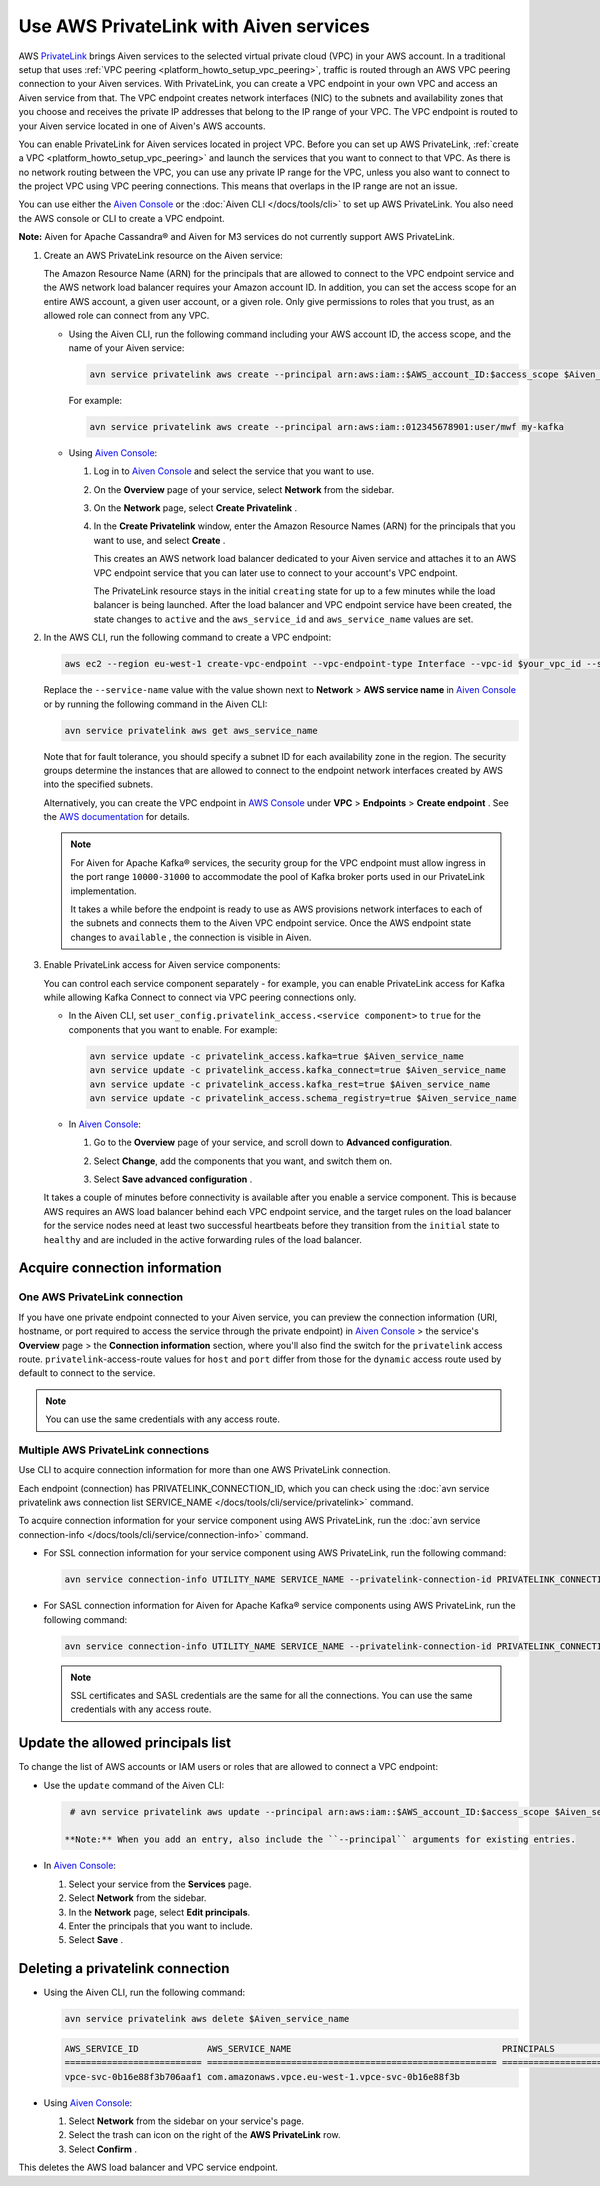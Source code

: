 Use AWS PrivateLink with Aiven services
=======================================

AWS `PrivateLink <https://aws.amazon.com/privatelink/>`__ brings Aiven
services to the selected virtual private cloud (VPC) in your AWS
account. In a traditional setup that uses :ref:`VPC peering <platform_howto_setup_vpc_peering>`, traffic is routed through an AWS VPC peering connection to your Aiven
services. With PrivateLink, you can create a VPC endpoint in your own
VPC and access an Aiven service from that. The VPC endpoint creates
network interfaces (NIC) to the subnets and availability zones that you
choose and receives the private IP addresses that belong to the IP range
of your VPC. The VPC endpoint is routed to your Aiven service located in
one of Aiven's AWS accounts.

You can enable PrivateLink for Aiven services located in project VPC.
Before you can set up AWS PrivateLink, :ref:`create a VPC <platform_howto_setup_vpc_peering>` and launch the
services that you want to connect to that VPC. As there is no network
routing between the VPC, you can use any private IP range for the VPC,
unless you also want to connect to the project VPC using VPC peering
connections. This means that overlaps in the IP range are not an issue.

You can use either the `Aiven Console <https://console.aiven.io>`__
or the :doc:`Aiven CLI </docs/tools/cli>` to set up
AWS PrivateLink. You also need the AWS console or CLI to create a VPC endpoint.

**Note:** Aiven for Apache Cassandra® and Aiven for M3 services do not
currently support AWS PrivateLink.

#. Create an AWS PrivateLink resource on the Aiven service:
   
   The Amazon Resource Name (ARN) for the principals that are allowed
   to connect to the VPC endpoint service and the AWS network load
   balancer requires your Amazon account ID. In addition, you can set
   the access scope for an entire AWS account, a given user account,
   or a given role. Only give permissions to roles that you trust, as
   an allowed role can connect from any VPC.

   -  Using the Aiven CLI, run the following command including your AWS
      account ID, the access scope, and the name of your Aiven service:

      .. code::

         avn service privatelink aws create --principal arn:aws:iam::$AWS_account_ID:$access_scope $Aiven_service_name

      For example:

      .. code::

         avn service privatelink aws create --principal arn:aws:iam::012345678901:user/mwf my-kafka

   -  Using `Aiven Console <https://console.aiven.io>`__:

      #. Log in to `Aiven Console <https://console.aiven.io>`__ and select the service that you
         want to use.

      #. On the **Overview** page of your service, select **Network** from the sidebar.

      #. On the **Network** page, select **Create Privatelink** .

      #. In the **Create Privatelink** window, enter the Amazon Resource Names (ARN) for the principals that you want to use, and select **Create** .

         This creates an AWS network load balancer dedicated to your Aiven
         service and attaches it to an AWS VPC endpoint service that you can
         later use to connect to your account's VPC endpoint.
   
         The PrivateLink resource stays in the initial ``creating`` state
         for up to a few minutes while the load balancer is being launched.
         After the load balancer and VPC endpoint service have been created,
         the state changes to ``active`` and the ``aws_service_id`` and
         ``aws_service_name`` values are set.

#. In the AWS CLI, run the following command to create a VPC endpoint:

   .. code::

      aws ec2 --region eu-west-1 create-vpc-endpoint --vpc-endpoint-type Interface --vpc-id $your_vpc_id --subnet-ids $space_separated_list_of_subnet_ids --security-group-ids $security_group_ids --service-name com.amazonaws.vpce.eu-west-1.vpce-svc-0b16e88f3b706aaf1

     
   Replace the ``--service-name`` value with the value shown next to
   **Network** > **AWS service name** in `Aiven Console <https://console.aiven.io>`__ or by
   running the following command in the Aiven CLI:

   .. code:: 

      avn service privatelink aws get aws_service_name

     
   Note that for fault tolerance, you should specify a subnet ID for
   each availability zone in the region. The security groups determine
   the instances that are allowed to connect to the endpoint network
   interfaces created by AWS into the specified subnets.

   Alternatively, you can create the VPC endpoint in `AWS Console <https://console.aws.amazon.com>`__ under **VPC** > **Endpoints** > **Create endpoint** . See the `AWS documentation <https://docs.aws.amazon.com/vpc/latest/userguide/vpce-interface.html#create-interface-endpoint>`__ for details.

   .. note::
     
      For Aiven for Apache Kafka® services, the security group
      for the VPC endpoint must allow ingress in the port range
      ``10000-31000`` to accommodate the pool of Kafka broker ports used
      in our PrivateLink implementation.
   
      It takes a while before the endpoint is ready to use as AWS
      provisions network interfaces to each of the subnets and connects
      them to the Aiven VPC endpoint service. Once the AWS endpoint state
      changes to ``available`` , the connection is visible in Aiven.

#. Enable PrivateLink access for Aiven service components:
   
   You can control each service component separately - for example,
   you can enable PrivateLink access for Kafka while allowing Kafka
   Connect to connect via VPC peering connections only.

   -  In the Aiven CLI, set
      ``user_config.privatelink_access.<service component>`` to ``true``
      for the components that you want to enable. For example:

      .. code::

         avn service update -c privatelink_access.kafka=true $Aiven_service_name
         avn service update -c privatelink_access.kafka_connect=true $Aiven_service_name
         avn service update -c privatelink_access.kafka_rest=true $Aiven_service_name
         avn service update -c privatelink_access.schema_registry=true $Aiven_service_name

   -  In `Aiven Console <https://console.aiven.io>`__:

      #. Go to the **Overview** page of your service, and scroll down to **Advanced
         configuration**.

      #. Select **Change**, add the components that you
         want, and switch them on.

         .. image:: /images/platform/howto/use-aws-privatelink_image1.png
            :alt: Aiven Console private link configuration

      #. Select **Save advanced configuration** .

   It takes a couple of minutes before connectivity is available after
   you enable a service component. This is because AWS requires an AWS
   load balancer behind each VPC endpoint service, and the target rules
   on the load balancer for the service nodes need at least two
   successful heartbeats before they transition from the ``initial``
   state to ``healthy`` and are included in the active forwarding rules of the load balancer.

.. _h_b6605132ff:

Acquire connection information
------------------------------

One AWS PrivateLink connection
''''''''''''''''''''''''''''''

If you have one private endpoint connected to your Aiven service, you can preview the connection information (URI, hostname, or port required to access the service through the private endpoint) in `Aiven Console <https://console.aiven.io/>`_ > the service's **Overview** page > the **Connection information** section, where you'll also find the switch for the ``privatelink`` access route. ``privatelink``-access-route values for ``host`` and ``port`` differ from those for the ``dynamic`` access route used by default to connect to the service.

.. note::

   You can use the same credentials with any access route.

Multiple AWS PrivateLink connections
''''''''''''''''''''''''''''''''''''

Use CLI to acquire connection information for more than one AWS PrivateLink connection.

Each endpoint (connection) has PRIVATELINK_CONNECTION_ID, which you can check using the :doc:`avn service privatelink aws connection list SERVICE_NAME </docs/tools/cli/service/privatelink>` command.

To acquire connection information for your service component using AWS PrivateLink, run the :doc:`avn service connection-info </docs/tools/cli/service/connection-info>` command.

* For SSL connection information for your service component using AWS PrivateLink, run the following command:

  .. code-block:: bash
  
     avn service connection-info UTILITY_NAME SERVICE_NAME --privatelink-connection-id PRIVATELINK_CONNECTION_ID
  
  .. topic:: Where
  
    * UTILITY_NAME for Aiven for Apache Kafka®, for example, can be ``kcat``.
    * SERVICE_NAME for Aiven for Apache Kafka®, for example, can be ``kafka-12a3b4c5``.
    * PRIVATELINK_CONNECTION_ID can be ``plc39413abcdef``.

* For SASL connection information for Aiven for Apache Kafka® service components using AWS PrivateLink, run the following command:

  .. code-block:: bash
  
     avn service connection-info UTILITY_NAME SERVICE_NAME --privatelink-connection-id PRIVATELINK_CONNECTION_ID -a sasl
  
  .. topic:: Where
  
    * UTILITY_NAME for Aiven for Apache Kafka®, for example, can be ``kcat``.
    * SERVICE_NAME for Aiven for Apache Kafka®, for example, can be ``kafka-12a3b4c5``.
    * PRIVATELINK_CONNECTION_ID can be ``plc39413abcdef``.
  
  .. note::
  
     SSL certificates and SASL credentials are the same for all the connections. You can use the same credentials with any access route.
  
.. _h_2a1689a687:

Update the allowed principals list
----------------------------------

To change the list of AWS accounts or IAM users or roles that are
allowed to connect a VPC endpoint:

-  Use the ``update`` command of the Aiven CLI:

   .. code::

      # avn service privatelink aws update --principal arn:aws:iam::$AWS_account_ID:$access_scope $Aiven_service_name

     **Note:** When you add an entry, also include the ``--principal`` arguments for existing entries.

-  In `Aiven Console <https://console.aiven.io>`__:

   #. Select your service from the **Services** page.

   #. Select **Network** from the sidebar.

   #. In the **Network** page, select **Edit principals**.

   #. Enter the principals that you want to include.

   #. Select **Save** .

.. _h_8de68d5894:

Deleting a privatelink connection
---------------------------------

-  Using the Aiven CLI, run the following command:

   .. code::

      avn service privatelink aws delete $Aiven_service_name

   .. code::

      AWS_SERVICE_ID             AWS_SERVICE_NAME                                        PRINCIPALS                         STATE
      ========================== ======================================================= ================================== ========
      vpce-svc-0b16e88f3b706aaf1 com.amazonaws.vpce.eu-west-1.vpce-svc-0b16e88f3b

-  Using `Aiven Console <https://console.aiven.io>`__:

   #. Select **Network** from the sidebar on your service's page.

   #. Select the trash can icon on the right of the **AWS PrivateLink** row.

   #. Select **Confirm** .

This deletes the AWS load balancer and VPC service endpoint.
